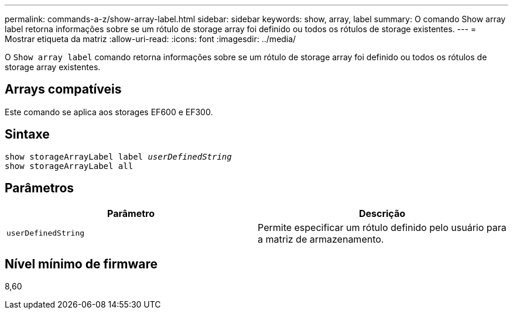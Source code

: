 ---
permalink: commands-a-z/show-array-label.html 
sidebar: sidebar 
keywords: show, array, label 
summary: O comando Show array label retorna informações sobre se um rótulo de storage array foi definido ou todos os rótulos de storage existentes. 
---
= Mostrar etiqueta da matriz
:allow-uri-read: 
:icons: font
:imagesdir: ../media/


[role="lead"]
O `Show array label` comando retorna informações sobre se um rótulo de storage array foi definido ou todos os rótulos de storage array existentes.



== Arrays compatíveis

Este comando se aplica aos storages EF600 e EF300.



== Sintaxe

[source, cli, subs="+macros"]
----
pass:quotes[show storageArrayLabel label _userDefinedString_]
show storageArrayLabel all
----


== Parâmetros

[cols="2*"]
|===
| Parâmetro | Descrição 


 a| 
`userDefinedString`
 a| 
Permite especificar um rótulo definido pelo usuário para a matriz de armazenamento.

|===


== Nível mínimo de firmware

8,60
